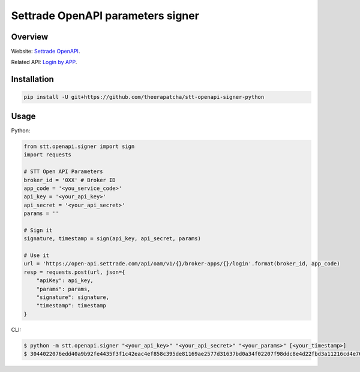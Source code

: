 Settrade OpenAPI parameters signer
====================================
.. image:: https://travis-ci.org/theerapatcha/stt-openapi-signer-python.svg?branch=master
   :target: https://travis-ci.org/theerapatcha/stt-openapi-signer-python/builds
.. image:: https://codecov.io/gh/theerapatcha/stt-openapi-signer-python/branch/master/graph/badge.svg
   :target: https://codecov.io/gh/theerapatcha/stt-openapi-signer-python


Overview
--------
Website: `Settrade OpenAPI <https://developer.settrade.com/open-api>`_.

Related API: `Login by APP <https://developer.settrade.com/open-api/document/api-reference/oam/broker-app-auth-controller/loginByApp>`_.


Installation
------------

.. code-block:: shell-session

    pip install -U git+https://github.com/theerapatcha/stt-openapi-signer-python


Usage
-----

Python: 

.. code-block:: python

    from stt.openapi.signer import sign
    import requests

    # STT Open API Parameters
    broker_id = '0XX' # Broker ID
    app_code = '<you_service_code>'
    api_key = '<your_api_key>'
    api_secret = '<your_api_secret>'
    params = ''

    # Sign it
    signature, timestamp = sign(api_key, api_secret, params)
    
    # Use it
    url = 'https://open-api.settrade.com/api/oam/v1/{}/broker-apps/{}/login'.format(broker_id, app_code)
    resp = requests.post(url, json={
        "apiKey": api_key,
        "params": params,
        "signature": signature,
        "timestamp": timestamp
    }
   
CLI:

.. code-block:: shell-session

    $ python -m stt.openapi.signer "<your_api_key>" "<your_api_secret>" "<your_params>" [<your_timestamp>]
    $ 3044022076edd40a9b92fe4435f3f1c42eac4ef858c395de81169ae2577d31637bd0a34f02207f98ddc8e4d22fbd3a11216cd4e76139d3f212f18e9bd36520db90f7d9a91869 1588136696131
